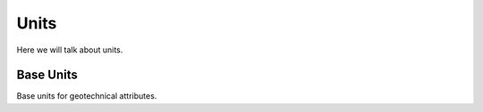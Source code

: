 .. _units:

=====
Units
=====

Here we will talk about units.


.. _base_units:

Base Units
==========

Base units for geotechnical attributes.
